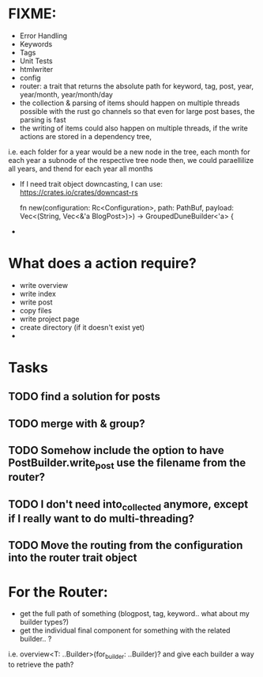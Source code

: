 * FIXME:
- Error Handling
- Keywords
- Tags
- Unit Tests
- htmlwriter
- config
- router: a trait that returns the absolute path for keyword, tag, post, year, year/month, year/month/day
- the collection & parsing of items should happen on multiple threads possible with the rust go channels so that
  even for large post bases, the parsing is fast
- the writing of items could also happen on multiple threads, if the write actions are stored in a dependency tree,
i.e. each folder for a year would be a new node in the tree, each month for each year a subnode of the respective tree node
  then, we could paraellilize all years, and thend for each year all months
- If I need trait object downcasting, I can use: https://crates.io/crates/downcast-rs

    fn new(configuration: Rc<Configuration>, path: PathBuf, payload: Vec<(String, Vec<&'a BlogPost>)>) -> GroupedDuneBuilder<'a> {

- 
* What does a action require?
- write overview
- write index
- write post
- copy files
- write project page
- create directory (if it doesn't exist  yet)
- 
* Tasks
** TODO find a solution for posts
** TODO merge with & group?
** TODO Somehow include the option to have PostBuilder.write_post use the filename from the router?
** TODO I don't need into_collected anymore, except if I really want to do multi-threading?
** TODO Move the routing from the configuration into the router trait object


* For the Router:
- get the full path of something (blogpost, tag, keyword.. what about my builder types?)
- get the individual final component for something with the related builder.. ?
i.e. overview<T: ..Builder>(for_builder: ..Builder)?
and give each builder a way to retrieve the path?
